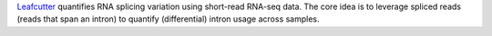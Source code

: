 `Leafcutter <https://davidaknowles.github.io/leafcutter/>`_ quantifies RNA splicing variation using short-read RNA-seq data.
The core idea is to leverage spliced reads (reads that span an intron) to quantify (differential) intron usage across samples.
